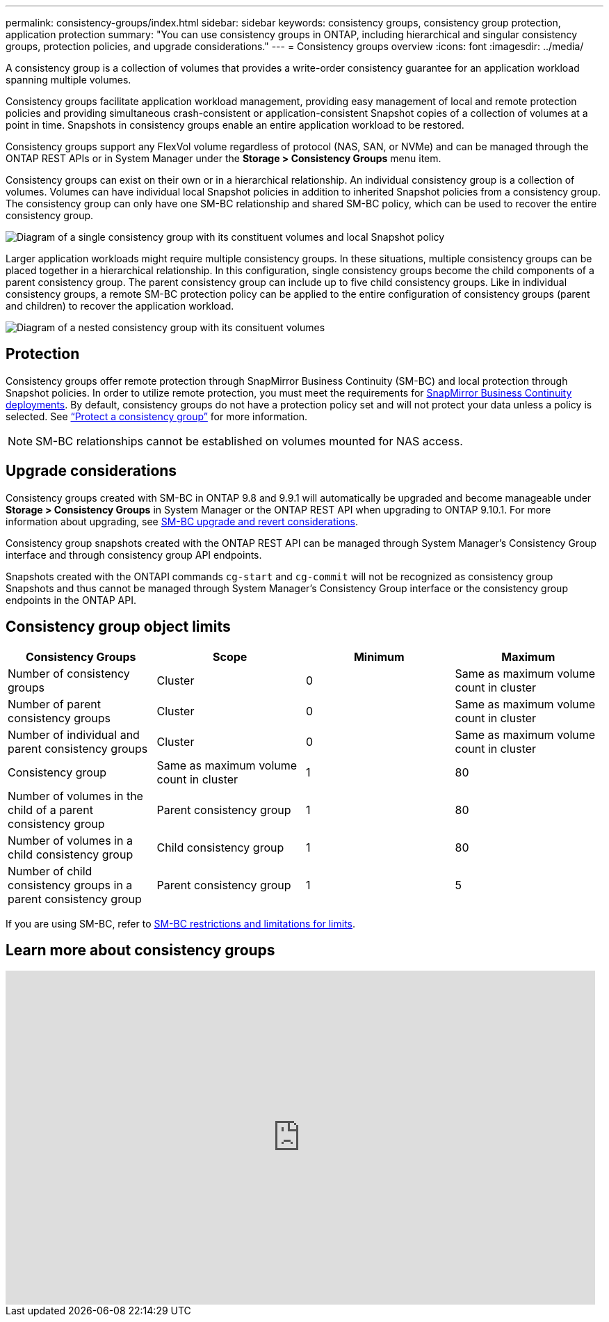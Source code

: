 ---
permalink: consistency-groups/index.html
sidebar: sidebar
keywords: consistency groups, consistency group protection, application protection
summary: "You can use consistency groups in ONTAP, including hierarchical and singular consistency groups, protection policies, and upgrade considerations."
---
= Consistency groups overview
:icons: font
:imagesdir: ../media/

[.lead]
A consistency group is a collection of volumes that provides a write-order consistency guarantee for an application workload spanning multiple volumes.

Consistency groups facilitate application workload management, providing easy management of local and remote protection policies and providing simultaneous crash-consistent or application-consistent Snapshot copies of a collection of volumes at a point in time. Snapshots in consistency groups enable an entire application workload to be restored.

Consistency groups support any FlexVol volume regardless of protocol (NAS, SAN, or NVMe) and can be managed through the ONTAP REST APIs or in System Manager under the *Storage > Consistency Groups* menu item.

Consistency groups can exist on their own or in a hierarchical relationship. An individual consistency group is a collection of volumes. Volumes can have individual local Snapshot policies in addition to inherited Snapshot policies from a consistency group. The consistency group can only have one SM-BC relationship and shared SM-BC policy, which can be used to recover the entire consistency group.

image:../media/consistency-group-single-diagram.gif[Diagram of a single consistency group with its constituent volumes and local Snapshot policy]

Larger application workloads might require multiple consistency groups. In these situations, multiple consistency groups can be placed together in a hierarchical relationship. In this configuration, single consistency groups become the child components of a parent consistency group. The parent consistency group can include up to five child consistency groups. Like in individual consistency groups, a remote SM-BC protection policy can be applied to the entire configuration of consistency groups (parent and children) to recover the application workload.

image:../media/consistency-group-nested-diagram.gif[Diagram of a nested consistency group with its consituent volumes]

== Protection

Consistency groups offer remote protection through SnapMirror Business Continuity (SM-BC) and local protection through Snapshot policies. In order to utilize remote protection, you must meet the requirements for xref:../smbc/smbc_plan_prerequisites.html#licensing[SnapMirror Business Continuity deployments]. By default, consistency groups do not have a protection policy set and will not protect your data unless a policy is selected. See link:protect-task.html[“Protect a consistency group”] for more information.

NOTE: SM-BC relationships cannot be established on volumes mounted for NAS access.

== Upgrade considerations

Consistency groups created with SM-BC in ONTAP 9.8 and 9.9.1 will automatically be upgraded and become manageable under *Storage > Consistency Groups* in System Manager or the ONTAP REST API when upgrading to ONTAP 9.10.1. For more information about upgrading, see link:../smbc/smbc_admin_upgrade_and_revert_considerations.html[SM-BC upgrade and revert considerations].

Consistency group snapshots created with the ONTAP REST API can be managed through System Manager’s Consistency Group interface and through consistency group API endpoints.

[Note]
Snapshots created with the ONTAPI commands `cg-start` and `cg-commit` will not be recognized as consistency group Snapshots and thus cannot be managed through System Manager’s Consistency Group interface or the consistency group  endpoints in the ONTAP API.

== Consistency group object limits

|===

h| Consistency Groups h| Scope h| Minimum h| Maximum

| Number of consistency groups
| Cluster
| 0
| Same as maximum volume count in cluster
| Number of parent consistency groups
| Cluster
| 0
| Same as maximum volume count in cluster
| Number of individual and parent consistency groups
| Cluster
| 0
| Same as maximum volume count in cluster
| Consistency group| Same as maximum volume count in cluster
| 1
| 80
| Number of volumes in the child of a parent consistency group
| Parent consistency group
| 1
| 80
| Number of volumes in a child consistency group
| Child consistency group
| 1
| 80
| Number of child consistency groups in a parent consistency group
| Parent consistency group
| 1
| 5
|===

[Note]
If you are using SM-BC, refer to link:../smbc/smbc_plan_additional_restrictions_and_limitations.html#volumes[SM-BC restrictions and limitations for limits].

== Learn more about consistency groups

video::j0jfXDcdyzE[youtube, width=848, height=480]


// 29 October 2021, BURT 1401394, IE-364, IE-364
// BURT 1448684, 20 JAN 2021
// BURT 1449057, 24 JAN 2021
// 22 april 2022, issue #456